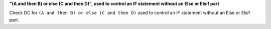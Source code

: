 **"(A and then B) or else (C and then D)", used to control an IF statement without an Else or Elsif part**

Check DC for ``(A and then B) or else (C and then D)`` used to control an IF statement without an Else or
Elsif part.

